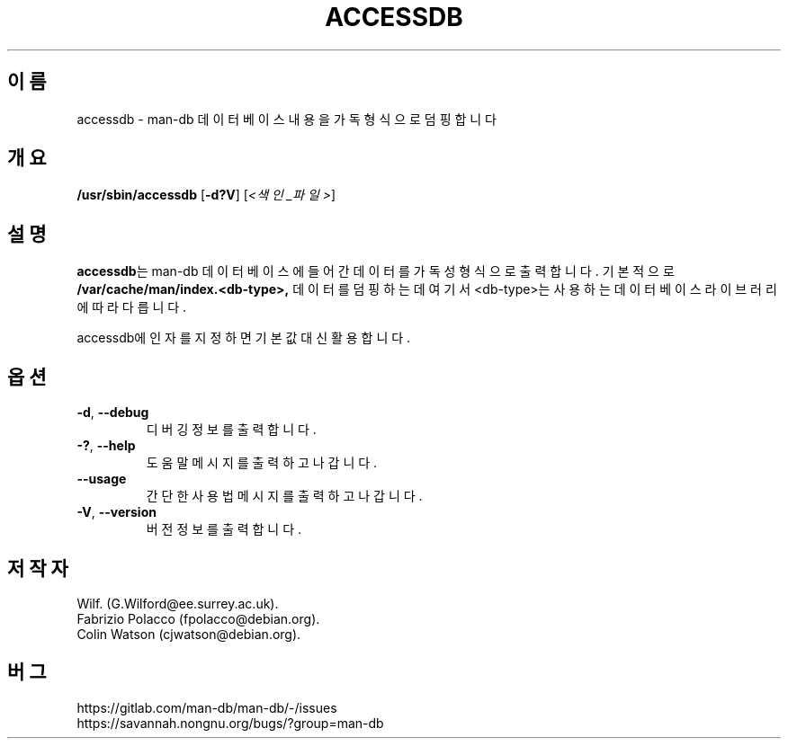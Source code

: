 .\" Man page for accessdb
.\"
.\" Copyright (c) 1998 Fabrizio Polacco <fpolacco@debian.org
.\"
.\" You may distribute under the terms of the GNU General Public
.\" License as specified in the file docs/COPYING.GPLv2 that comes with the
.\" man-db distribution.
.\"
.\" Tue, 24 Feb 1998 18:18:36 +0200
.\"
.pc ""
.\"*******************************************************************
.\"
.\" This file was generated with po4a. Translate the source file.
.\"
.\"*******************************************************************
.TH ACCESSDB 8 2024-04-05 2.12.1 "설명서 페이저 유틸리티"
.SH 이름
accessdb \- man\-db 데이터베이스 내용을 가독 형식으로 덤핑합니다
.SH 개요
\fB/usr/sbin/accessdb\fP [\|\fB\-d?V\fP\|] [\fI<색인_파일>\fP]
.SH 설명
\fBaccessdb\fP는 man\-db 데이터베이스에 들어간 데이터를 가독성 형식으로 출력합니다.  기본적으로
\fB/var/cache/man/index.<db\-type>,\fP 데이터를 덤핑하는데 여기서 <db\-type>는
사용하는 데이터베이스 라이브러리에 따라 다릅니다.

accessdb에 인자를 지정하면 기본값 대신 활용합니다.
.SH 옵션
.TP 
.if  !'po4a'hide' .BR \-d ", " \-\-debug
디버깅 정보를 출력합니다.
.TP 
.if  !'po4a'hide' .BR \-? ", " \-\-help
도움말 메시지를 출력하고 나갑니다.
.TP 
.if  !'po4a'hide' .B \-\-usage
간단한 사용법 메시지를 출력하고 나갑니다.
.TP 
.if  !'po4a'hide' .BR \-V ", " \-\-version
버전 정보를 출력합니다.
.SH 저작자
.nf
.if  !'po4a'hide' Wilf.\& (G.Wilford@ee.surrey.ac.uk).
.if  !'po4a'hide' Fabrizio Polacco (fpolacco@debian.org).
.if  !'po4a'hide' Colin Watson (cjwatson@debian.org).
.fi
.SH 버그
.if  !'po4a'hide' https://gitlab.com/man-db/man-db/-/issues
.br
.if  !'po4a'hide' https://savannah.nongnu.org/bugs/?group=man-db
